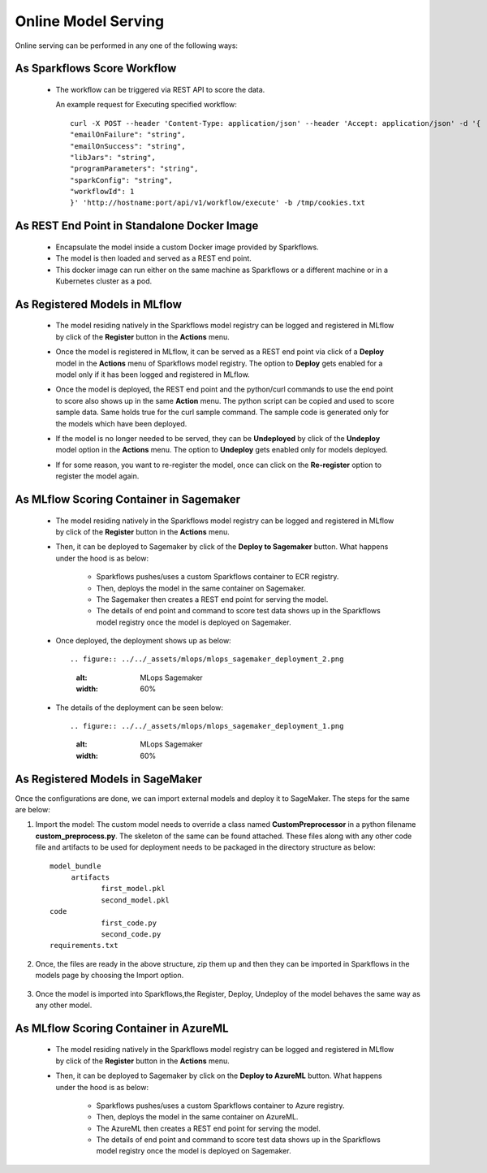 Online Model Serving
==========

Online serving can be performed in any one of the following ways:

As Sparkflows Score Workflow
-----------
  * The workflow can be triggered via REST API to score the data.

    An example request for Executing specified workflow:

    ::
   
       curl -X POST --header 'Content-Type: application/json' --header 'Accept: application/json' -d '{
       "emailOnFailure": "string",
       "emailOnSuccess": "string",
       "libJars": "string",
       "programParameters": "string",
       "sparkConfig": "string",
       "workflowId": 1
       }' 'http://hostname:port/api/v1/workflow/execute' -b /tmp/cookies.txt
   

As REST End Point in Standalone Docker Image
---------------
  * Encapsulate the model inside a custom Docker image provided by Sparkflows.
  * The model is then loaded and served as a REST end point.
  * This docker image can run either on the same machine as Sparkflows or a different machine or in a Kubernetes cluster as a pod.

As Registered Models in MLflow
---------
  * The model residing natively in the Sparkflows model registry can be logged and registered in MLflow by click of the **Register** button in the **Actions** menu. 
  * Once the model is registered in MLflow, it can be served as a REST end point via click of a **Deploy** model in the **Actions** menu of Sparkflows model registry. The option to **Deploy** gets enabled for a model only if it has been logged and registered in MLflow.
  * Once the model is deployed, the REST end point and the python/curl commands to use the end point to score also shows up in the same **Action** menu. The python script can be copied and used to score sample data. Same holds true for the curl sample command. The sample code is generated only for the models which have been deployed.
  * If the model is no longer needed to be served, they can be **Undeployed** by click of the **Undeploy** model option in the **Actions** menu. The option to **Undeploy** gets enabled only for models deployed.
  * If for some reason, you want to re-register the model, once can click on the **Re-register** option to register the model again.

    .. figure:: ../../_assets/mlops/mlops_mlflow_api_end_point.png
       :alt: MLflow end point
       :width: 60%


As MLflow Scoring Container in Sagemaker
---------
  * The model residing natively in the Sparkflows model registry can be logged and registered in MLflow by click of the **Register** button in the **Actions** menu. 
  * Then, it can be deployed to Sagemaker by click of the **Deploy to Sagemaker** button. What happens under the hood is as below:
  
      * Sparkflows pushes/uses a custom Sparkflows container to ECR registry.
      * Then, deploys the model in the same container on Sagemaker.
      * The Sagemaker then creates a REST end point for serving the model.
      * The details of end point and command to score test data shows up in the Sparkflows model registry once the model is deployed on Sagemaker.

  * Once deployed, the deployment shows up as below::

    .. figure:: ../../_assets/mlops/mlops_sagemaker_deployment_2.png
       :alt: MLops Sagemaker
       :width: 60%

  * The details of the deployment can be seen below::

    .. figure:: ../../_assets/mlops/mlops_sagemaker_deployment_1.png
       :alt: MLops Sagemaker
       :width: 60%

As Registered Models in SageMaker
-----------

Once the configurations are done, we can import external models and deploy it to SageMaker. The steps for the same are below:

#. Import the model: The custom model needs to override a class named **CustomPreprocessor**  in a python filename **custom_preprocess.py**. The skeleton of the same can be found attached. These files along with any other code file and artifacts to be used for deployment needs to be packaged in the directory structure as below:

   ::
     
     model_bundle
          artifacts
                 first_model.pkl
                 second_model.pkl
     code
                 first_code.py
                 second_code.py
     requirements.txt

#. Once, the files are ready in the above structure, zip them up and then they can be imported in Sparkflows in the models page by choosing the Import option.  

   .. figure:: ../../_assets/mlops/sagemaker/sagemaker-1.png
      :alt: MLops Sagemaker
      :width: 60%

#. Once the model is imported into Sparkflows,the Register, Deploy, Undeploy of the model behaves the same way as any other model.


As MLflow Scoring Container in AzureML
-----------

  * The model residing natively in the Sparkflows model registry can be logged and registered in MLflow by click of the **Register** button in the **Actions** menu. 
  * Then, it can be deployed to Sagemaker by click on the **Deploy to AzureML** button. What happens under the hood is as below:

      * Sparkflows pushes/uses a custom Sparkflows container to Azure registry.
      * Then, deploys the model in the same container on AzureML.
      * The AzureML then creates a REST end point for serving the model.
      * The details of end point and command to score test data shows up in the Sparkflows model registry once the model is deployed on Sagemaker.



